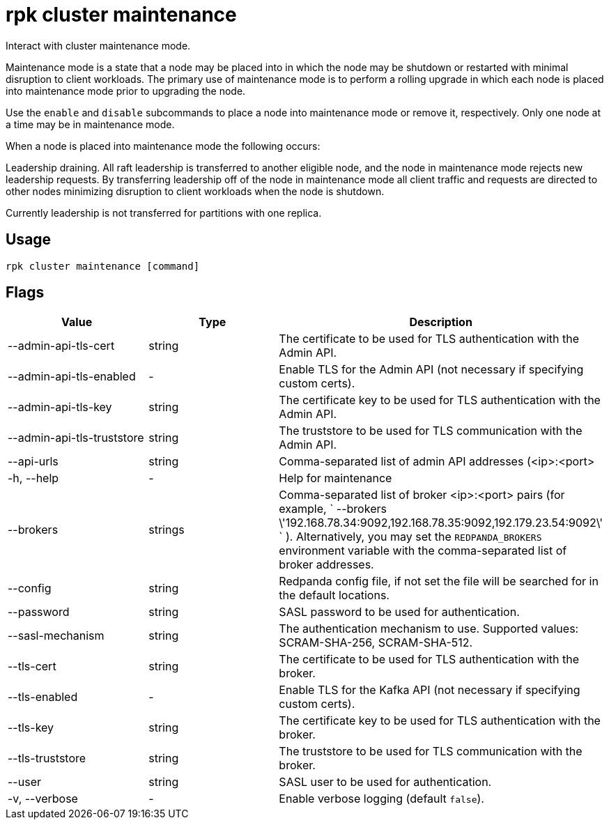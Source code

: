 = rpk cluster maintenance
:description: rpk cluster maintenance

Interact with cluster maintenance mode.

Maintenance mode is a state that a node may be placed into in which the node
may be shutdown or restarted with minimal disruption to client workloads. The
primary use of maintenance mode is to perform a rolling upgrade in which each
node is placed into maintenance mode prior to upgrading the node.

Use the `enable` and `disable` subcommands to place a node into maintenance mode
or remove it, respectively. Only one node at a time may be in maintenance mode.

When a node is placed into maintenance mode the following occurs:

Leadership draining. All raft leadership is transferred to another eligible
node, and the node in maintenance mode rejects new leadership requests. By
transferring leadership off of the node in maintenance mode all client traffic
and requests are directed to other nodes minimizing disruption to client
workloads when the node is shutdown.

Currently leadership is not transferred for partitions with one replica.

== Usage

[,bash]
----
rpk cluster maintenance [command]
----

== Flags

[cols=",,",]
|===
|*Value* |*Type* |*Description*

|--admin-api-tls-cert |string |The certificate to be used for TLS
authentication with the Admin API.

|--admin-api-tls-enabled |- |Enable TLS for the Admin API (not necessary
if specifying custom certs).

|--admin-api-tls-key |string |The certificate key to be used for TLS
authentication with the Admin API.

|--admin-api-tls-truststore |string |The truststore to be used for TLS
communication with the Admin API.

|--api-urls |string |Comma-separated list of admin API addresses
(<ip>:<port>

|-h, --help |- |Help for maintenance

|--brokers |strings |Comma-separated list of broker <ip>:<port> pairs
(for example,
` --brokers \'192.168.78.34:9092,192.168.78.35:9092,192.179.23.54:9092\' `
). Alternatively, you may set the `REDPANDA_BROKERS` environment
variable with the comma-separated list of broker addresses.

|--config |string |Redpanda config file, if not set the file will be
searched for in the default locations.

|--password |string |SASL password to be used for authentication.

|--sasl-mechanism |string |The authentication mechanism to use.
Supported values: SCRAM-SHA-256, SCRAM-SHA-512.

|--tls-cert |string |The certificate to be used for TLS authentication
with the broker.

|--tls-enabled |- |Enable TLS for the Kafka API (not necessary if
specifying custom certs).

|--tls-key |string |The certificate key to be used for TLS
authentication with the broker.

|--tls-truststore |string |The truststore to be used for TLS
communication with the broker.

|--user |string |SASL user to be used for authentication.

|-v, --verbose |- |Enable verbose logging (default `false`).
|===
